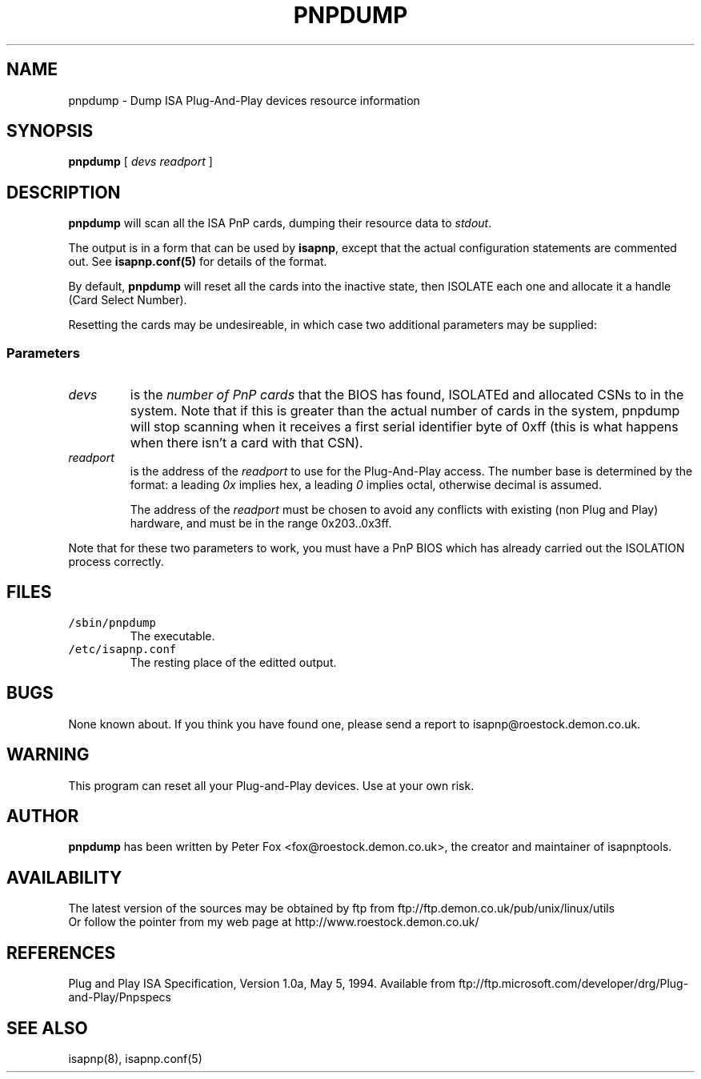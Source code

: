 .\" Copyright (c) 1996, 1997 Peter Fox <fox@roestock.demon.co.uk>
.\" This program is distributed according to the Gnu General Public License.
.\" See the file COPYING in the isapnptools source distribution.
.\"
.\" $Id: pnpdump.8,v 0.1 1997/01/14 21:49:20 fox Exp $
.\"
.TH PNPDUMP 8 "10 Jan 1997" "isapnptools"
.SH NAME
pnpdump \- Dump ISA Plug-And-Play devices resource information
.SH SYNOPSIS
\fBpnpdump\fP [ \fIdevs\fP \fIreadport\fP ]
.SH DESCRIPTION
\fBpnpdump\fP will scan all the ISA PnP cards, dumping
their resource data to \fIstdout\fP.

The output is in a form that can be used by \fBisapnp\fP,
except that the actual configuration statements are commented
out. See \fBisapnp.conf(5)\fP for details of the format.

By default, \fBpnpdump\fP will reset all the cards into
the inactive state, then ISOLATE each one and allocate it
a handle (Card Select Number).

Resetting the cards may be undesireable, in which case two additional
parameters may be supplied:
.SS Parameters
.TP
\fIdevs\fP
is the \fInumber of PnP cards\fP that the BIOS has found, ISOLATEd and
allocated CSNs to in the system.
Note that if this is greater than the actual number of cards in the system,
pnpdump will stop scanning when it receives a first serial identifier byte
of 0xff (this is what happens when there isn't a card with that CSN).
.TP
\fIreadport\fP
is the address of the \fIreadport\fP to use for the
Plug-And-Play access. The number base is determined
by the format: a leading \fI0x\fP implies hex,
a leading \fI0\fP implies octal,
otherwise decimal is assumed.

The address of the \fIreadport\fP must be chosen to
avoid any conflicts with existing (non Plug and Play)
hardware, and must be in the range 0x203..0x3ff.
.PP
Note that for these two parameters to work, you must
have a PnP BIOS which has already carried out the
ISOLATION process correctly.
.SH FILES
.TP
\fC/sbin/pnpdump\fR
The executable.
.TP
\fC/etc/isapnp.conf\fR
The resting place of the editted output.
.SH BUGS
None known about.
If you think you have found one, please send a report to
isapnp@roestock.demon.co.uk.
.SH WARNING
This program can reset all your Plug-and-Play devices.
Use at your own risk.
.SH AUTHOR
\fBpnpdump\fP has been written by Peter Fox <fox@roestock.demon.co.uk>,
the creator and maintainer of isapnptools.
.SH AVAILABILITY
The latest version of the sources may be obtained by ftp from
ftp://ftp.demon.co.uk/pub/unix/linux/utils
.br
Or follow the pointer from my web page at
http://www.roestock.demon.co.uk/
.SH REFERENCES
Plug and Play ISA Specification, Version 1.0a, May 5, 1994.
Available from ftp://ftp.microsoft.com/developer/drg/Plug-and-Play/Pnpspecs
.SH "SEE ALSO"
isapnp(8), isapnp.conf(5)
